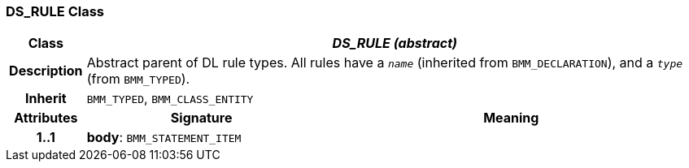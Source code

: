 === DS_RULE Class

[cols="^1,3,5"]
|===
h|*Class*
2+^h|*_DS_RULE (abstract)_*

h|*Description*
2+a|Abstract parent of DL rule types. All rules have a `_name_` (inherited from `BMM_DECLARATION`), and a `_type_` (from `BMM_TYPED`).

h|*Inherit*
2+|`BMM_TYPED`, `BMM_CLASS_ENTITY`

h|*Attributes*
^h|*Signature*
^h|*Meaning*

h|*1..1*
|*body*: `BMM_STATEMENT_ITEM`
a|
|===
